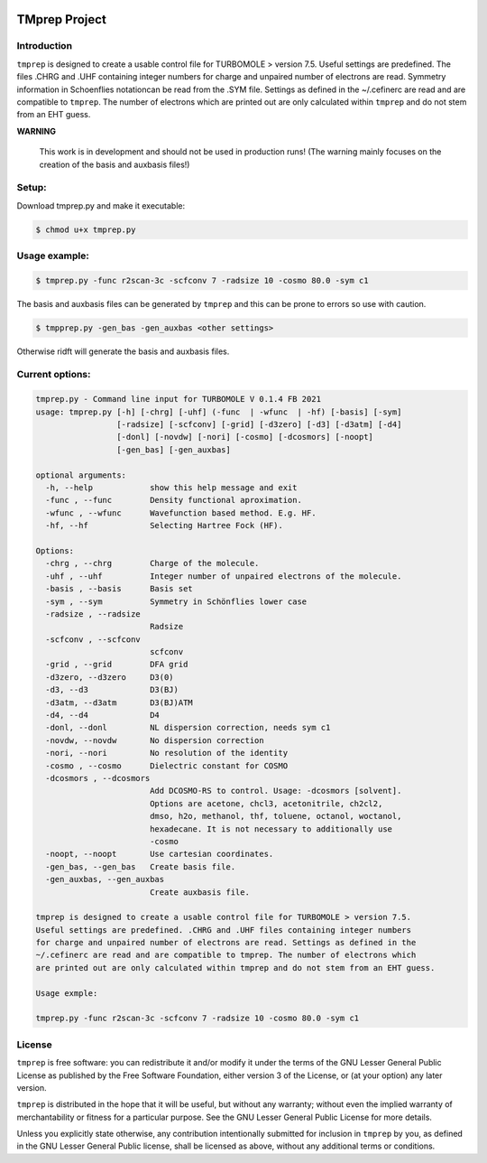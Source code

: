 |GitHub release| |made-with-python|

.. |GitHub release| image:: https://img.shields.io/github/v/release/fabothch/TMprep
   :target: https://github.com/fabothch/TMprep/releases/latest

.. |made-with-python| image:: https://img.shields.io/badge/Made%20with-Python-1f425f.svg
   :target: https://www.python.org/

==============
TMprep Project
==============

Introduction
============

``tmprep`` is designed to create a usable control file for TURBOMOLE > version 7.5.
Useful settings are predefined. The files .CHRG and .UHF containing integer numbers
for charge and unpaired number of electrons are read. Symmetry information in Schoenflies 
notationcan be read from the .SYM file. Settings as defined in the ~/.cefinerc are read 
and are compatible to ``tmprep``. The number of electrons which 
are printed out are only calculated within ``tmprep`` and do not stem from an EHT guess.

**WARNING**

    This work is in development and should not be used in production runs!
    (The warning mainly focuses on the creation of the basis and auxbasis files!)

Setup:
======

Download tmprep.py and make it executable:

.. code:: bash

    $ chmod u+x tmprep.py


Usage example:
==============

.. code:: bash

    $ tmprep.py -func r2scan-3c -scfconv 7 -radsize 10 -cosmo 80.0 -sym c1

The basis and auxbasis files can be generated by ``tmprep`` and this can be prone 
to errors so use with caution.

.. code:: bash

    $ tmpprep.py -gen_bas -gen_auxbas <other settings>


Otherwise ridft will generate the basis and auxbasis files.

Current options:
================

.. code:: bash

   tmprep.py - Command line input for TURBOMOLE V 0.1.4 FB 2021
   usage: tmprep.py [-h] [-chrg] [-uhf] (-func  | -wfunc  | -hf) [-basis] [-sym]
                    [-radsize] [-scfconv] [-grid] [-d3zero] [-d3] [-d3atm] [-d4]
                    [-donl] [-novdw] [-nori] [-cosmo] [-dcosmors] [-noopt]
                    [-gen_bas] [-gen_auxbas]

   optional arguments:
     -h, --help            show this help message and exit
     -func , --func        Density functional aproximation.
     -wfunc , --wfunc      Wavefunction based method. E.g. HF.
     -hf, --hf             Selecting Hartree Fock (HF).

   Options:
     -chrg , --chrg        Charge of the molecule.
     -uhf , --uhf          Integer number of unpaired electrons of the molecule.
     -basis , --basis      Basis set
     -sym , --sym          Symmetry in Schönflies lower case
     -radsize , --radsize 
                           Radsize
     -scfconv , --scfconv 
                           scfconv
     -grid , --grid        DFA grid
     -d3zero, --d3zero     D3(0)
     -d3, --d3             D3(BJ)
     -d3atm, --d3atm       D3(BJ)ATM
     -d4, --d4             D4
     -donl, --donl         NL dispersion correction, needs sym c1
     -novdw, --novdw       No dispersion correction
     -nori, --nori         No resolution of the identity
     -cosmo , --cosmo      Dielectric constant for COSMO
     -dcosmors , --dcosmors 
                           Add DCOSMO-RS to control. Usage: -dcosmors [solvent].
                           Options are acetone, chcl3, acetonitrile, ch2cl2,
                           dmso, h2o, methanol, thf, toluene, octanol, woctanol,
                           hexadecane. It is not necessary to additionally use
                           -cosmo
     -noopt, --noopt       Use cartesian coordinates.
     -gen_bas, --gen_bas   Create basis file.
     -gen_auxbas, --gen_auxbas
                           Create auxbasis file.

   tmprep is designed to create a usable control file for TURBOMOLE > version 7.5.
   Useful settings are predefined. .CHRG and .UHF files containing integer numbers
   for charge and unpaired number of electrons are read. Settings as defined in the 
   ~/.cefinerc are read and are compatible to tmprep. The number of electrons which 
   are printed out are only calculated within tmprep and do not stem from an EHT guess.

   Usage exmple:

   tmprep.py -func r2scan-3c -scfconv 7 -radsize 10 -cosmo 80.0 -sym c1







License
=======

``tmprep`` is free software: you can redistribute it and/or modify it under the terms
of the GNU Lesser General Public License as published by the Free Software 
Foundation, either version 3 of the License, or (at your option) any later version.

``tmprep`` is distributed in the hope that it will be useful, but without any 
warranty; without even the implied warranty of merchantability or fitness for 
a particular purpose. See the GNU Lesser General Public License for more details.

Unless you explicitly state otherwise, any contribution intentionally submitted
for inclusion in ``tmprep`` by you, as defined in the GNU Lesser General Public license, 
shall be licensed as above, without any additional terms or conditions.
